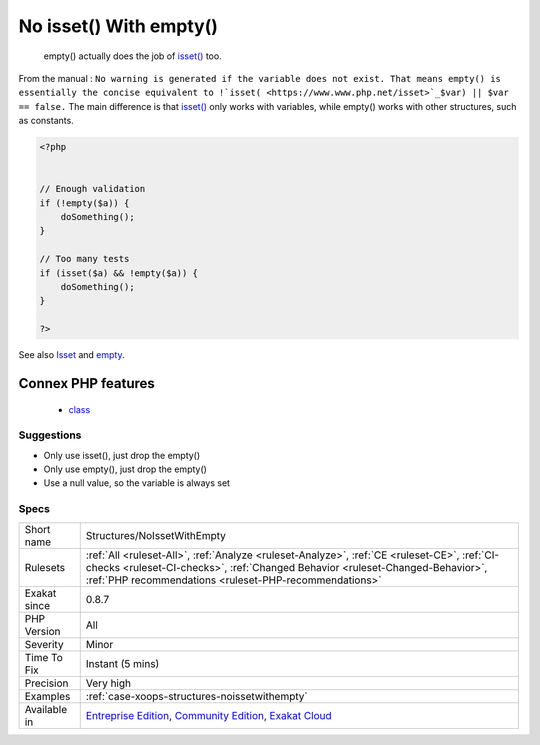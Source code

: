 .. _structures-noissetwithempty:

.. _no-isset()-with-empty():

No isset() With empty()
+++++++++++++++++++++++

  empty() actually does the job of `isset() <https://www.www.php.net/isset>`_ too. 

From the manual : ``No warning is generated if the variable does not exist. That means empty() is essentially the concise equivalent to !`isset( <https://www.www.php.net/isset>`_$var) || $var == false.`` The main difference is that `isset() <https://www.www.php.net/isset>`_ only works with variables, while empty() works with other structures, such as constants.

.. code-block:: php
   
   <?php
   
   
   // Enough validation
   if (!empty($a)) {
       doSomething();
   }
   
   // Too many tests
   if (isset($a) && !empty($a)) {
       doSomething();
   }
   
   ?>

See also `Isset <http://www.php.net/isset>`_ and `empty <http://www.php.net/empty>`_.

Connex PHP features
-------------------

  + `class <https://php-dictionary.readthedocs.io/en/latest/dictionary/class.ini.html>`_


Suggestions
___________

* Only use isset(), just drop the empty()
* Only use empty(), just drop the empty()
* Use a null value, so the variable is always set




Specs
_____

+--------------+----------------------------------------------------------------------------------------------------------------------------------------------------------------------------------------------------------------------------------------+
| Short name   | Structures/NoIssetWithEmpty                                                                                                                                                                                                            |
+--------------+----------------------------------------------------------------------------------------------------------------------------------------------------------------------------------------------------------------------------------------+
| Rulesets     | :ref:`All <ruleset-All>`, :ref:`Analyze <ruleset-Analyze>`, :ref:`CE <ruleset-CE>`, :ref:`CI-checks <ruleset-CI-checks>`, :ref:`Changed Behavior <ruleset-Changed-Behavior>`, :ref:`PHP recommendations <ruleset-PHP-recommendations>` |
+--------------+----------------------------------------------------------------------------------------------------------------------------------------------------------------------------------------------------------------------------------------+
| Exakat since | 0.8.7                                                                                                                                                                                                                                  |
+--------------+----------------------------------------------------------------------------------------------------------------------------------------------------------------------------------------------------------------------------------------+
| PHP Version  | All                                                                                                                                                                                                                                    |
+--------------+----------------------------------------------------------------------------------------------------------------------------------------------------------------------------------------------------------------------------------------+
| Severity     | Minor                                                                                                                                                                                                                                  |
+--------------+----------------------------------------------------------------------------------------------------------------------------------------------------------------------------------------------------------------------------------------+
| Time To Fix  | Instant (5 mins)                                                                                                                                                                                                                       |
+--------------+----------------------------------------------------------------------------------------------------------------------------------------------------------------------------------------------------------------------------------------+
| Precision    | Very high                                                                                                                                                                                                                              |
+--------------+----------------------------------------------------------------------------------------------------------------------------------------------------------------------------------------------------------------------------------------+
| Examples     | :ref:`case-xoops-structures-noissetwithempty`                                                                                                                                                                                          |
+--------------+----------------------------------------------------------------------------------------------------------------------------------------------------------------------------------------------------------------------------------------+
| Available in | `Entreprise Edition <https://www.exakat.io/entreprise-edition>`_, `Community Edition <https://www.exakat.io/community-edition>`_, `Exakat Cloud <https://www.exakat.io/exakat-cloud/>`_                                                |
+--------------+----------------------------------------------------------------------------------------------------------------------------------------------------------------------------------------------------------------------------------------+


